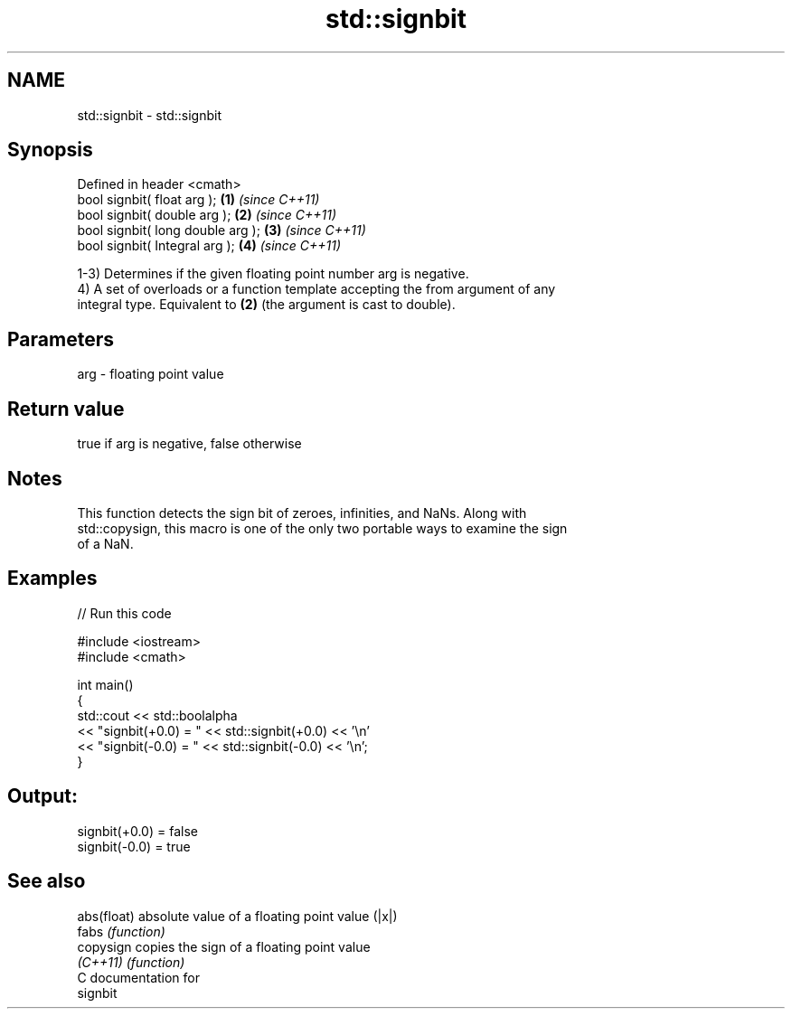 .TH std::signbit 3 "Nov 25 2015" "2.1 | http://cppreference.com" "C++ Standard Libary"
.SH NAME
std::signbit \- std::signbit

.SH Synopsis
   Defined in header <cmath>
   bool signbit( float arg );       \fB(1)\fP \fI(since C++11)\fP
   bool signbit( double arg );      \fB(2)\fP \fI(since C++11)\fP
   bool signbit( long double arg ); \fB(3)\fP \fI(since C++11)\fP
   bool signbit( Integral arg );    \fB(4)\fP \fI(since C++11)\fP

   1-3) Determines if the given floating point number arg is negative.
   4) A set of overloads or a function template accepting the from argument of any
   integral type. Equivalent to \fB(2)\fP (the argument is cast to double).

.SH Parameters

   arg - floating point value

.SH Return value

   true if arg is negative, false otherwise

.SH Notes

   This function detects the sign bit of zeroes, infinities, and NaNs. Along with
   std::copysign, this macro is one of the only two portable ways to examine the sign
   of a NaN.

.SH Examples

   
// Run this code

 #include <iostream>
 #include <cmath>
  
 int main()
 {
     std::cout << std::boolalpha
               << "signbit(+0.0) = " << std::signbit(+0.0) << '\\n'
               << "signbit(-0.0) = " << std::signbit(-0.0) << '\\n';
 }

.SH Output:

 signbit(+0.0) = false
 signbit(-0.0) = true

.SH See also

   abs(float) absolute value of a floating point value (|x|)
   fabs       \fI(function)\fP 
   copysign   copies the sign of a floating point value
   \fI(C++11)\fP    \fI(function)\fP 
   C documentation for
   signbit

